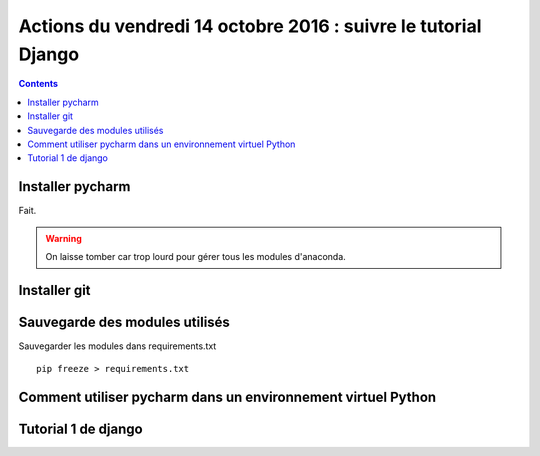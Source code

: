 
.. index::
   pair: Actions ; 14 octobre 2016
   pair: Django ; Tutorial
   pair: pip ; freeze
   

.. _14_octobre_2016:

===============================================================
Actions du vendredi 14 octobre 2016 : suivre le tutorial Django
===============================================================

.. seealso::

   - https://docs.djangoproject.com/fr/1.10/intro/tutorial01/
   - https://docs.djangoproject.com/fr/1.10/intro/tutorial02/

.. contents::
   :depth: 3


.. figure:: ../../installation/modules_python/django/django.png
   :align: center
   

Installer pycharm
===================

Fait.

.. warning:: On laisse tomber car trop lourd pour gérer tous les modules 
   d'anaconda.


Installer git
=============

.. TODO:: à faire


Sauvegarde des modules utilisés
================================

.. TODO:: à faire


Sauvegarder les modules dans requirements.txt

::

    pip freeze > requirements.txt
    

Comment utiliser pycharm dans un environnement virtuel Python
==============================================================




Tutorial 1 de django
=====================

.. seealso::

   - https://docs.djangoproject.com/fr/1.10/intro/tutorial01/






